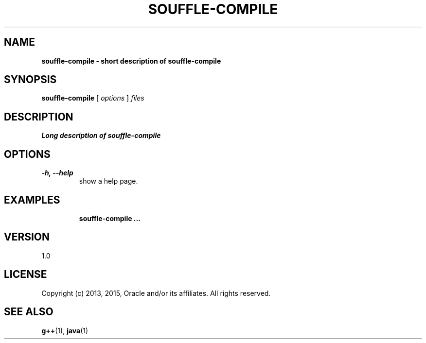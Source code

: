 .TH SOUFFLE-COMPILE 1 2016-03-25

.SH NAME
.B souffle-compile - short description of souffle-compile
.SH SYNOPSIS
.B souffle-compile
[
.I options
]
.I files
.SH DESCRIPTION
.B Long description of souffle-compile
.SH OPTIONS
.TP
.B -h, --help
show a help page.
.TP

.SH EXAMPLES

.B souffle-compile ...

.SH VERSION

1.0

.SH LICENSE

Copyright (c) 2013, 2015, Oracle and/or its affiliates.
All rights reserved.

.SH SEE ALSO
\fBg++\fP(1), \fBjava\fP(1)
